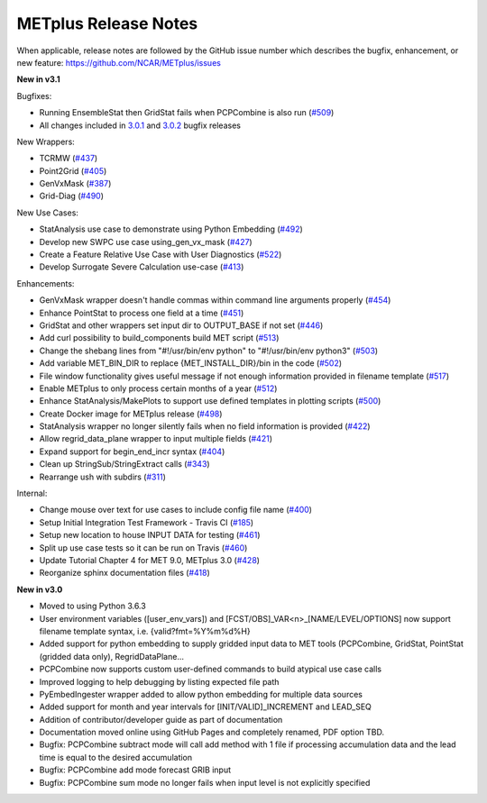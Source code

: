 METplus Release Notes
---------------------

When applicable, release notes are followed by the GitHub issue number which
describes the bugfix, enhancement, or new feature:
https://github.com/NCAR/METplus/issues


**New in v3.1**


Bugfixes:

* Running EnsembleStat then GridStat fails when PCPCombine is also run (`#509 <https://github.com/NCAR/METplus/issues/509>`_)
* All changes included in `3.0.1 <https://github.com/NCAR/METplus/milestone/11?closed=1>`_ and `3.0.2 <https://github.com/NCAR/METplus/milestone/13?closed=1>`_ bugfix releases

New Wrappers:

* TCRMW (`#437 <https://github.com/NCAR/METplus/issues/437>`_)
* Point2Grid (`#405 <https://github.com/NCAR/METplus/issues/405>`_)
* GenVxMask (`#387 <https://github.com/NCAR/METplus/issues/387>`_)
* Grid-Diag (`#490 <https://github.com/NCAR/METplus/issues/490>`_)

New Use Cases:

* StatAnalysis use case to demonstrate using Python Embedding (`#492 <https://github.com/NCAR/METplus/issues/492>`_)
* Develop new SWPC use case using_gen_vx_mask (`#427 <https://github.com/NCAR/METplus/issues/427>`_)
* Create a Feature Relative Use Case with User Diagnostics (`#522 <https://github.com/NCAR/METplus/issues/522>`_)
* Develop Surrogate Severe Calculation use-case (`#413 <https://github.com/NCAR/METplus/issues/413>`_)

Enhancements:

* GenVxMask wrapper doesn't handle commas within command line arguments properly (`#454 <https://github.com/NCAR/METplus/issues/454>`_)
* Enhance PointStat to process one field at a time (`#451 <https://github.com/NCAR/METplus/issues/451>`_)
* GridStat and other wrappers set input dir to OUTPUT_BASE if not set (`#446 <https://github.com/NCAR/METplus/issues/446>`_)
* Add curl possibility to build_components build MET script (`#513 <https://github.com/NCAR/METplus/issues/513>`_)
* Change the shebang lines from "#!/usr/bin/env python" to "#!/usr/bin/env python3" (`#503 <https://github.com/NCAR/METplus/issues/503>`_)
* Add variable MET_BIN_DIR to replace {MET_INSTALL_DIR}/bin in the code (`#502 <https://github.com/NCAR/METplus/issues/502>`_)
* File window functionality gives useful message if not enough information provided in filename template (`#517 <https://github.com/NCAR/METplus/issues/517>`_)
* Enable METplus to only process certain months of a year (`#512 <https://github.com/NCAR/METplus/issues/512>`_)
* Enhance StatAnalysis/MakePlots to support use defined templates in plotting scripts (`#500 <https://github.com/NCAR/METplus/issues/500>`_)
* Create Docker image for METplus release (`#498 <https://github.com/NCAR/METplus/issues/498>`_)
* StatAnalysis wrapper no longer silently fails when no field information is provided (`#422 <https://github.com/NCAR/METplus/issues/422>`_)
* Allow regrid_data_plane wrapper to input multiple fields (`#421 <https://github.com/NCAR/METplus/issues/421>`_)
* Expand support for begin_end_incr syntax (`#404 <https://github.com/NCAR/METplus/issues/404>`_)
* Clean up StringSub/StringExtract calls (`#343 <https://github.com/NCAR/METplus/issues/343>`_)
* Rearrange ush with subdirs (`#311 <https://github.com/NCAR/METplus/issues/311>`_)

Internal:

* Change mouse over text for use cases to include config file name (`#400 <https://github.com/NCAR/METplus/issues/400>`_)
* Setup Initial Integration Test Framework - Travis CI (`#185 <https://github.com/NCAR/METplus/issues/185>`_)
* Setup new location to house INPUT DATA for testing (`#461 <https://github.com/NCAR/METplus/issues/461>`_)
* Split up use case tests so it can be run on Travis (`#460 <https://github.com/NCAR/METplus/issues/460>`_)
* Update Tutorial Chapter 4 for MET 9.0, METplus 3.0 (`#428 <https://github.com/NCAR/METplus/issues/428>`_)
* Reorganize sphinx documentation files (`#418 <https://github.com/NCAR/METplus/issues/418>`_)

**New in v3.0**


* Moved to using Python 3.6.3
* User environment variables ([user_env_vars]) and [FCST/OBS]_VAR<n>_[NAME/LEVEL/OPTIONS] now support filename template syntax, i.e. {valid?fmt=%Y%m%d%H}
* Added support for python embedding to supply gridded input data to MET tools (PCPCombine, GridStat, PointStat (gridded data only), RegridDataPlane...
* PCPCombine now supports custom user-defined commands to build atypical use case calls
* Improved logging to help debugging by listing expected file path
* PyEmbedIngester wrapper added to allow python embedding for multiple data sources
* Added support for month and year intervals for [INIT/VALID]_INCREMENT and LEAD_SEQ
* Addition of contributor/developer guide as part of documentation
* Documentation moved online using GitHub Pages and completely renamed, PDF option TBD.
* Bugfix: PCPCombine subtract mode will call add method with 1 file if processing accumulation data and the lead time is equal to the desired accumulation
* Bugfix: PCPCombine add mode forecast GRIB input
* Bugfix: PCPCombine sum mode no longer fails when input level is not explicitly specified

